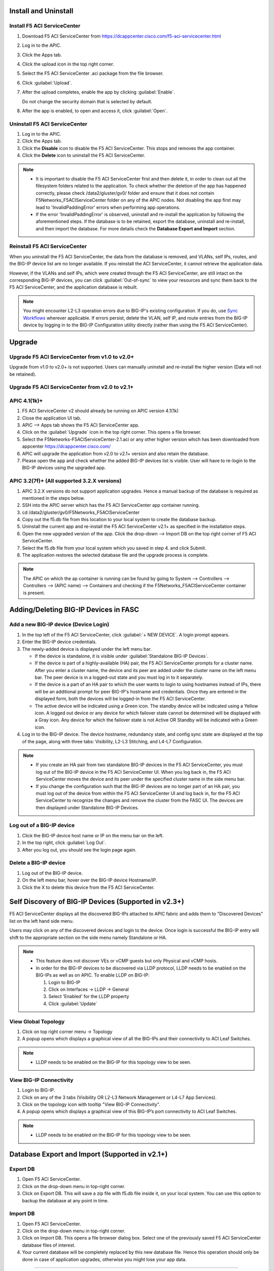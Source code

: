 Install and Uninstall
=====================

Install F5 ACI ServiceCenter 
----------------------------

1. Download F5 ACI ServiceCenter from https://dcappcenter.cisco.com/f5-aci-servicecenter.html

2. Log in to the APIC.

3. Click the Apps tab.

4. Click the upload icon in the top right corner.

5. Select the F5 ACI ServiceCenter .aci package from the file browser.

6. Click :guilabel:`Upload`.

7. After the upload completes, enable the app by clicking :guilabel:`Enable`.
   
   Do not change the security domain that is selected by default.

8. After the app is enabled, to open and access it, click :guilabel:`Open`.


Uninstall F5 ACI ServiceCenter 
------------------------------

1. Log in to the APIC.

2. Click the Apps tab.

3. Click the **Disable** icon to disable the F5 ACI ServiceCenter. This stops and removes the app container.

4. Click the **Delete** icon to uninstall the F5 ACI ServiceCenter.

.. note::

  - It is important to disable the F5 ACI ServiceCenter first and then delete it, in order to clean out all the filesystem folders related to the application. To check whether the deletion of the app has happened correctly, please check /data2/gluster/gv0/ folder and ensure that it does not contain F5Networks_F5ACIServiceCenter folder on any of the APIC nodes. Not disabling the app first may lead to 'InvalidPaddingError' errors when performing app operations.

  - If the error 'InvalidPaddingError' is observed, uninstall and re-install the application by following the aforementioned steps. If the database is to be retained, export the database, uninstall and re-install, and then import the database. For more details check the **Database Export and Import** section.

Reinstall F5 ACI ServiceCenter
------------------------------

When you uninstall the F5 ACI ServiceCenter, the data from the database is removed, and VLANs, self IPs, routes, and the BIG-IP device list are no longer available. If you reinstall the ACI ServiceCenter, it cannot retrieve the application data.

However, if the VLANs and self IPs, which were created through the F5 ACI ServiceCenter, are still intact on the corresponding BIG-IP devices, you can click :guilabel:`Out-of-sync` to view your resources and sync them back to the F5 ACI ServiceCenter, and the application database is rebuilt.

.. note::
   You might encounter L2-L3 operation errors due to BIG-IP's existing configuration. If you do, use `Sync Workflows <https://clouddocs.f5networks.net/f5-aci-servicecenter/latest/l2-l3.html#sync-tasks>`_ wherever applicable. If errors persist, delete the VLAN, self IP, and route entries from the BIG-IP device by logging in to the BIG-IP Configuration utility directly (rather than using the F5 ACI ServiceCenter).
   
   
Upgrade
=======
Upgrade F5 ACI ServiceCenter from v1.0 to v2.0+
-----------------------------------------------
Upgrade from v1.0 to v2.0+ is not supported. Users can manually uninstall and re-install the higher version (Data will not be retained).

Upgrade F5 ACI ServiceCenter from v2.0 to v2.1+
-----------------------------------------------

APIC 4.1(1k)+
-------------

1. F5 ACI ServiceCenter v2 should already be running on APIC version 4.1(1k)
  
2. Close the application UI tab. 
  
3. APIC --> Apps tab shows the F5 ACI ServiceCenter app. 
  
4. Click on the :guilabel:`Upgrade` icon in the top right corner. This opens a file browser. 
  
5. Select the F5Networks-F5ACIServiceCenter-2.1.aci or any other higher version which has been downloaded from appcenter https://dcappcenter.cisco.com/ 
  
6. APIC will upgrade the application from v2.0 to v2.1+ version and also retain the database. 
  
7. Please open the app and check whether the added BIG-IP devices list is visible. User will have to re-login to the BIG-IP devices using the upgraded app.
 

APIC 3.2(7f)+ (All supported 3.2.X versions)
--------------------------------------------

1. APIC 3.2.X versions do not support application upgrades. Hence a manual backup of the database is required as mentioned in the steps below.
  
2. SSH into the APIC server which has the F5 ACI ServiceCenter app container running.
  
3. cd /data2/gluster/gv0/F5Networks_F5ACIServiceCenter
  
4. Copy out the f5.db file from this location to your local system to create the database backup.
  
5. Uninstall the current app and re-install the F5 ACI ServiceCenter v2.1+ as specified in the installation steps.
  
6. Open the new upgraded version of the app. Click the drop-down --> Import DB on the top right corner of F5 ACI ServiceCenter.
  
7. Select the f5.db file from your local system which you saved in step 4. and click Submit.
  
8. The application restores the selected database file and the upgrade process is complete.
  
.. note::
   The APIC on which the ap container is running can be found by going to System --> Controllers --> Controllers --> (APIC name) --> Containers and checking if the F5Networks_F5ACIServiceCenter container is present.
   
Adding/Deleting BIG-IP Devices in FASC
=======================================

Add a new BIG-IP device (Device Login)
--------------------------------------

1. In the top left of the F5 ACI ServiceCenter, click :guilabel:`+ NEW DEVICE`. A login prompt appears.

2. Enter the BIG-IP device credentials.

3. The newly-added device is displayed under the left menu bar.

   - If the device is standalone, it is visible under :guilabel:`Standalone BIG-IP Devices`.

   - If the device is part of a highly-available (HA) pair, the F5 ACI ServiceCenter prompts for a cluster name. After you enter a cluster name, the device and its peer are added under the cluster name on the left menu bar. The peer device is in a logged-out state and you must log in to it separately.
   
   - If the device is a part of an HA pair to which the user wants to login to using hostnames instead of IPs, there will be an additional prompt for peer BIG-IP's hostname and credentials. Once they are entered in the displayed form, both the devices will be logged-in from the F5 ACI ServiceCenter. 
   
   - The active device will be indicated using a Green icon. The standby device will be indicated using a Yellow icon. A logged out device or any device for which failover state cannot be determined will be displayed with a Gray icon. Any device for which the failover state is not Active OR Standby will be indicated with a Green icon.

4. Log in to the BIG-IP device. The device hostname, redundancy state, and config sync state are displayed at the top of the page, along with three tabs: Visibility, L2-L3 Stitching, and L4-L7 Configuration.

.. note::
   
   - If you create an HA pair from two standalone BIG-IP devices in the F5 ACI ServiceCenter, you must log out of the BIG-IP device in the F5 ACI ServiceCenter UI. When you log back in, the F5 ACI ServiceCenter moves the device and its peer under the specified cluster name in the side menu bar.

   - If you change the configuration such that the BIG-IP devices are no longer part of an HA pair, you must log out of the device from within the F5 ACI ServiceCenter UI and log back in, for the F5 ACI ServiceCenter to recognize the changes and remove the cluster from the FASC UI. The devices are then displayed under Standalone BIG-IP Devices.


Log out of a BIG-IP device
--------------------------

1. Click the BIG-IP device host name or IP on the menu bar on the left.

2. In the top right, click :guilabel:`Log Out`.

3. After you log out, you should see the login page again.

Delete a BIG-IP device
----------------------

1. Log out of the BIG-IP device.

2. On the left menu bar, hover over the BIG-IP device Hostname/IP.

3. Click the X to delete this device from the F5 ACI ServiceCenter.

 
Self Discovery of BIG-IP Devices (Supported in v2.3+)
=====================================================

F5 ACI ServiceCenter displays all the discovered BIG-IPs attached to APIC fabric and adds them to "Discovered Devices" list on the left hand side menu. 

Users may click on any of the discovered devices and login to the device. Once login is successful the BIG-IP entry will shift to the appropriate section on the side menu namely Standalone or HA.  

.. note:: 

    - This feature does not discover VEs or vCMP guests but only Physical and vCMP hosts. 

    - In order for the BIG-IP devices to be discovered via LLDP protocol, LLDP needs to be enabled on the BIG-IPs as well as on APIC. To enable LLDP on BIG-IP:

      1. Login to BIG-IP

      2. Click on Interfaces → LLDP → General

      3. Select 'Enabled' for the LLDP property

      4. Click :guilabel:`Update`


View Global Topology
--------------------

1. Click on top right corner menu → Topology

2. A popup opens which displays a graphical view of all the BIG-IPs and their connectivity to ACI Leaf Switches.

.. note::

    - LLDP needs to be enabled on the BIG-IP for this topology view to be seen. 


View BIG-IP Connectivity
------------------------

1. Login to BIG-IP.

2. Click on any of the 3 tabs (Visibility OR L2-L3 Network Management or L4-L7 App Services).

3. Click on the topology icon with tooltip "View BIG-IP Connectivity".

4. A popup opens which displays a graphical view of this BIG-IP’s port connectivity to ACI Leaf Switches.

.. note::

   - LLDP needs to be enabled on the BIG-IP for this topology view to be seen.
   
Database Export and Import (Supported in v2.1+)
===============================================

Export DB
---------

1. Open F5 ACI ServiceCenter.

2. Click on the drop-down menu in top-right corner.

3. Click on Export DB. This will save a zip file with f5.db file inside it, on your local system. You can use this option to backup the database at any point in time.


Import DB
---------

1. Open F5 ACI ServiceCenter.

2. Click on the drop-down menu in top-right corner.
 
3. Click on Import DB. This opens a file browser dialog box. Select one of the previously saved F5 ACI ServiceCenter database files of interest. 

4. Your current database will be completely replaced by this new database file. Hence this operation should only be done in case of application upgrades, otherwise you might lose your app data. 

------

Frequently Asked Questions (FAQ)
--------------------------------

**Q. Why do I see an error "Failed to reach the container" on the application GUI?**

The application back end is running as a Docker container on ACI’s APIC server. 

For legacy apps, the health-thread APIC checks the health of Gluster-FS (APIC filesystem). If it passes, it checks to ensure the app’s Docker container is able to access it's data folder under Gluster-FS. If it is not able, it restarts the application container. 

There are a few other reasons why the ACI app framework might restart an app’s backend container. In these cases, the application GUI will show the error "Failed to reach the container." 

After the container restarts, a new container runs the application’s back end. The application does a stateful restart and any data available before the restart should be available when the new container is launched. As a result, even though the application might be momentarily unavailable during the restart and show the error, it should recover gracefully. 

Expected downtime:

- If an APIC cluster size changes and the APIC cluster node - Hosting Application container - reboots, you can expect up to three minutes of downtime for the application. It takes three minutes for APIC cluster to bring up a new container on the other currently available APIC nodes. The same thing happens when the APIC node undergoes Commission/Decommission.

- If all APIC cluster nodes are rebooted accidentlly at the same time, it may take up to twenty minutes for the application to be up.

------

**Q. In the app, why do I see the error “BIG-IP session timed out. Please log in again.”?** (Only applicable to v1.0)

Every BIG-IP session on the app has an operation-idle time out of 10 minutes. If you do not carry out any operations on a BIG-IP session of the application for 10 minutes, you will see the above error. This timeout check is triggered only on tab switch, or on left-hand menu item click for logged in BIG-IP devices.

------

**Q. In the app, why do I see the error “ERROR : Request failed due to server side error” on APIC?**

If App UI is accessed from 2 parallel browser tabs with certificate warnings enabled from only one of the tabs, it may generate this error: “Error: Request failed due to server side error”

**Workaround:** Login to APIC again

------

**Q. For an app operation, why do I see a ConnectTimeout or Timeout error?**

All F5 ACI ServiceCenter operations in-turn perform REST API calls to BIG-IP or APIC. If any of those API calls take longer than 1 minute, the app will timeout those calls and display the timeout error on the UI.

**Workaround:** 1. Try the operation again. 2. Ensure that BIG-IP is up and responding properly to UI login. 

------

**Q. Why do I see a 'Request timeout' error on the F5 ACI ServiceCenter UI?**

The application UI may show the 'Request timeout' error, if the application or APIC is receiving a lot of traffic. You can retry the same operation that displayed the error and it should be successful after one or more retries. 

------

**Q. Why do I see the error "Error from BIG-IP: X-F5-Auth-Token does not exist" when performing a BIG-IP login from FASC app?**

If the version of BIG-IP has changed, and you attempt to re-login to the BIG-IP from the FASC app, you may see this error.

Workaround: Delete the BIG-IP from the FASC app UI and re-login to the BIG-IP.

------

**Q. How can I change the management port of a BIG-IP device which is already added in the F5 ACI ServiceCenter?**

Click the delete (X) icon next to the BIG-IP to delete it. Re-add the BIG-IP to F5 ACI ServiceCenter with the changed port (For example, from the default 443 to 8443). The BIG-IP data will still be retained after the delete and re-add.

------

**Q. F5 ACI SeviceCenter is taking longer time to respond or has hanged.**

If F5 ACI ServiceCenter UI is taking more than 3 minutes to display response, then check f5.log file, which may display a warning:
"Acquiring a bigipdict RWlock has taken more than 180  seconds. Executing reader_release() to unlock the lock". Once this warning is observed, F5 ACI ServiceCenter will resume the stuck operation become responsive again.

------

**Q. F5 ACI ServiceCenter throws ‘Database is locked’ error.**

If F5 ACI ServiceCenter throws database is locked error, then retry the operation that caused this error and the operation should proceed without errors.

------

**Q. What browsers are supported?**

The app has been tested with IE11, Mozilla FireFox 56 and Google Chrome v72.

------

**Q. What scale numbers were tested with the app?**

+-----------------------------------+----------------+
| Particulars                       | Scale          | 
+===================================+================+
| Number of BIG-IPs                 | 60             |
+-----------------------------------+----------------+
| Per BIG-IP paritions              | 100            | 
+-----------------------------------+----------------+ 
| Per BIG-IP Virtual IPs            | 100            |
+-----------------------------------+----------------+
| APIC logical devices              | 60             | 
+-----------------------------------+----------------+ 
| Per BIG-IP nodes members          | 4              | 
+-----------------------------------+----------------+
| Concurrent app operations         | 4 BIG-IPs      | 
+-----------------------------------+----------------+

------

**Q. What is the Compatibility Matrix for the various features supported by F5 ACI ServiceCenter?**

Note:

1. APIC minimum version supported for 3.2.x: 3.2(7f)

2. APIC minimum version supported for 4.1.x: 4.1(1k)

3. APIC minimum version supported for 5.0.x: 5.0(1k)

Note: To enable the L4-L7 App services tab, you must be using AS3 version 3.19.1 or higher.

Note: To enable the Telemetry Statistics, you must be using Telemetry plugin version 1.17.0 or higher.

+--------------------------------+-----------------+------------------------------+--------------------+--------------------------------+
| BIG-IP Type                    | Visibility      | L2-L3 Network Management     | L4-L7 App Services | Dynamic Endpoint Attach Detach |
+================================+=================+==============================+====================+================================+
| Physical/VE Standalone         | Yes             | Yes                          | Yes                | Yes (BIG-IP v13.0 and above)   |                        
+--------------------------------+-----------------+------------------------------+--------------------+--------------------------------+
| Physical/VE High Availability  | Yes             | Yes                          | Yes                | No                             |
+--------------------------------+---+-------------+------------------------------+--------------------+--------------------------------+
| vCMP Host Standalone           | VLAN table only | VLAN only                    | No                 | No                             |  
+--------------------------------+---+-------------+------------------------------+--------------------+--------------------------------+
| vCMP Host High Availability    | No              | No                           | No                 | No                             |
+--------------------------------+-----------------+------------------------------+--------------------+--------------------------------+
| vCMP Guest Standalone          | Yes             | Self IP/Default Gateway only | Yes                | Yes (BIG-IP v13.0 and above)   |
+--------------------------------+-----------------+------------------------------+--------------------+--------------------------------+
| vCMP Guest High Availability   | Yes             | Self IP/Default Gateway only | Yes                | No                             |
+--------------------------------+-----------------+------------------------------+--------------------+--------------------------------+
